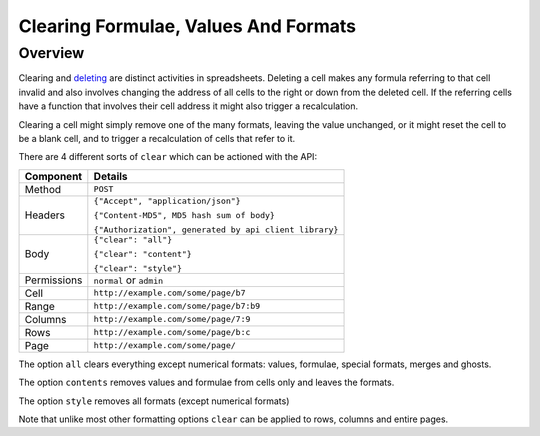 =====================================
Clearing Formulae, Values And Formats
=====================================

Overview
--------

Clearing and `deleting`_ are distinct activities in spreadsheets. Deleting a cell makes any formula referring to that cell invalid and also involves changing the address of all cells to the right or down from the deleted cell. If the referring cells have a function that involves their cell address it might also trigger a recalculation.

Clearing a cell might simply remove one of the many formats, leaving the value unchanged, or it might reset the cell to be a blank cell, and to trigger a recalculation of cells that refer to it.

There are 4 different sorts of ``clear`` which can be actioned with the API:

.. tabularcolumns:: |l|L|

=========== ============================================
Component   Details
=========== ============================================
Method      ``POST``

Headers     ``{"Accept", "application/json"}``

            ``{"Content-MD5", MD5 hash sum of body}``

            ``{"Authorization", generated by api client library}``

Body        ``{"clear": "all"}``

            ``{"clear": "content"}``

            ``{"clear": "style"}``

Permissions ``normal`` or ``admin``

Cell        ``http://example.com/some/page/b7``

Range       ``http://example.com/some/page/b7:b9``

Columns     ``http://example.com/some/page/7:9``

Rows        ``http://example.com/some/page/b:c``

Page        ``http://example.com/some/page/``
=========== ============================================

The option ``all`` clears everything except numerical formats: values, formulae, special formats, merges and ghosts.

The option ``contents`` removes values and formulae from cells only and leaves the formats.

The option ``style`` removes all formats (except numerical formats)

Note that unlike most other formatting options ``clear`` can be applied to rows, columns and entire pages.

.. _deleting: ../manipulating-spreadsheets/delete-cells-ranges-rows-columns-or-pages.html


